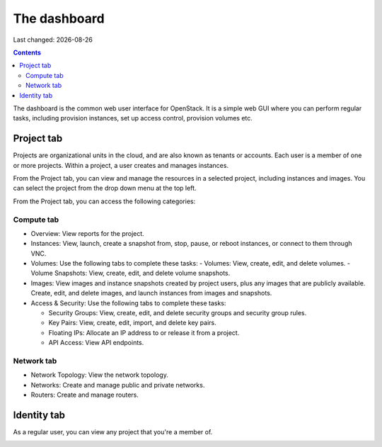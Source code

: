 .. |date| date::

The dashboard
=============

Last changed: |date|

.. contents::

The dashboard is the common web user interface for OpenStack. It is a
simple web GUI where you can perform regular tasks, including
provision instances, set up access control, provision volumes etc.


Project tab
-----------

Projects are organizational units in the cloud, and are also known as
tenants or accounts. Each user is a member of one or more
projects. Within a project, a user creates and manages instances.

From the Project tab, you can view and manage the resources in a
selected project, including instances and images. You can select the
project from the drop down menu at the top left.

.. image:: images/dashboard-overview-project-01.png
   :align: center
   :alt: Dashboard Project tab

From the Project tab, you can access the following categories:

Compute tab
~~~~~~~~~~~

* Overview: View reports for the project.

* Instances: View, launch, create a snapshot from, stop, pause, or
  reboot instances, or connect to them through VNC.

* Volumes: Use the following tabs to complete these tasks:
  - Volumes: View, create, edit, and delete volumes.
  - Volume Snapshots: View, create, edit, and delete volume snapshots.

* Images: View images and instance snapshots created by project users,
  plus any images that are publicly available. Create, edit, and
  delete images, and launch instances from images and snapshots.

* Access & Security: Use the following tabs to complete these tasks:

  - Security Groups: View, create, edit, and delete security groups
    and security group rules.
  - Key Pairs: View, create, edit, import, and delete key pairs.
  - Floating IPs: Allocate an IP address to or release it from a project.
  - API Access: View API endpoints.

Network tab
~~~~~~~~~~~

* Network Topology: View the network topology.
* Networks: Create and manage public and private networks.
* Routers: Create and manage routers.


Identity tab
------------

As a regular user, you can view any project that you're a member of.

.. image:: images/dashboard-overview-identity-01.png
   :align: center
   :alt: Dashboard Identity tab
